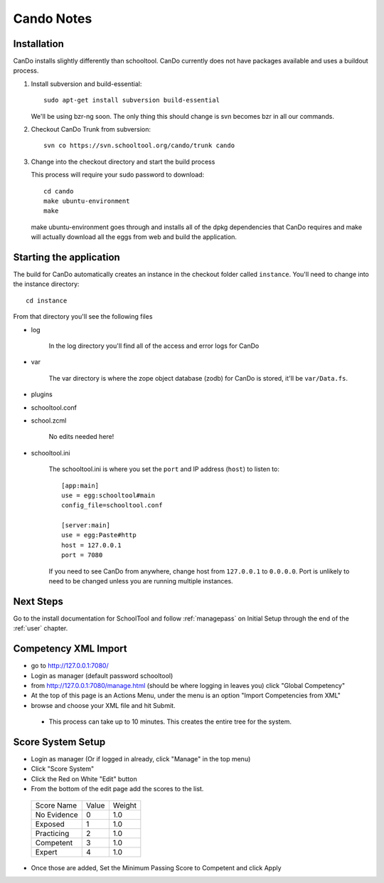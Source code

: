 .. _cando:

Cando Notes
===========

Installation
------------

CanDo installs slightly differently than schooltool.  CanDo currently does not have packages available and uses a buildout process.

#. Install subversion and build-essential::

    sudo apt-get install subversion build-essential

   We'll be using bzr-ng soon.  The only thing this should change is svn becomes bzr in all our commands.

#. Checkout CanDo Trunk from subversion::
   
    svn co https://svn.schooltool.org/cando/trunk cando

#. Change into the checkout directory and start the build process

   This process will require your sudo password to download::

    cd cando
    make ubuntu-environment
    make

   make ubuntu-environment goes through and installs all of the dpkg dependencies that CanDo requires and make will actually download all the eggs from web and build the application.


Starting the application
------------------------

The build for CanDo automatically creates an instance in the checkout folder called ``instance``.  You'll need to change into the instance directory::

    cd instance

From that directory you'll see the following files

* log

   In the log directory you'll find all of the access and error logs for CanDo

* var

   The var directory is where the zope object database (zodb) for CanDo is stored, it'll be ``var/Data.fs``.

* plugins
* schooltool.conf
* school.zcml

   No edits needed here!

* schooltool.ini

   The schooltool.ini is where you set the ``port`` and IP address (``host``) to listen to::

    [app:main]
    use = egg:schooltool#main
    config_file=schooltool.conf

    [server:main]
    use = egg:Paste#http
    host = 127.0.0.1
    port = 7080

   If you need to see CanDo from anywhere, change host from ``127.0.0.1`` to ``0.0.0.0``.  Port is unlikely to need to be changed unless you are running multiple instances.


Next Steps
----------
Go to the install documentation for SchoolTool and follow :ref:`managepass` on Initial Setup through the end of the :ref:`user` chapter.

Competency XML Import
---------------------

* go to http://127.0.0.1:7080/
* Login as manager (default password schooltool)
* from http://127.0.0.1:7080/manage.html (should be where logging in leaves you) click "Global Competency"
* At the top of this page is an Actions Menu, under the menu is an option "Import Competencies from XML"
* browse and choose your XML file and hit Submit.

 * This process can take up to 10 minutes.  This creates the entire tree for the system.


Score System Setup
------------------

* Login as manager (Or if logged in already, click "Manage" in the top menu)
* Click "Score System"
* Click the Red on White "Edit" button
* From the bottom of the edit page add the scores to the list.

 ============ ======= ========
 Score Name   Value   Weight
 ------------ ------- --------
 No Evidence  0       1.0
 Exposed      1       1.0
 Practicing   2       1.0
 Competent    3       1.0
 Expert       4       1.0
 ============ ======= ========

* Once those are added, Set the Minimum Passing Score to Competent and click Apply

